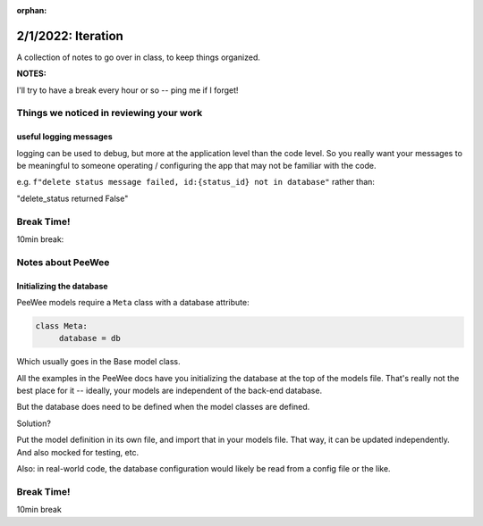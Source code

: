 :orphan:

.. _notes_lesson04:

###################
2/1/2022: Iteration
###################


A collection of notes to go over in class, to keep things organized.

**NOTES:**

I'll try to have a break every hour or so -- ping me if I forget!



Things we noticed in reviewing your work
========================================

useful logging messages
-----------------------

logging can be used to debug, but more at the application level than the code level. So you really want your messages to be meaningful to someone operating / configuring the app that may not be familiar with the code.

e.g.
``f"delete status message failed, id:{status_id} not in database"``
rather than:

"delete_status returned False"



Break Time!
===========

10min break:

Notes about PeeWee
==================

Initializing the database
-------------------------

PeeWee models require a ``Meta`` class with a database attribute:

.. code-block:: python

   class Meta:
        database = db

Which usually goes in the Base model class.

All the examples in the PeeWee docs have you initializing the database at the top of the models file. That's really not the best place for it -- ideally, your models are independent of the back-end database.

But the database does need to be defined when the model classes are defined.

Solution?

Put the model definition in its own file, and import that in your models file. That way, it can be updated independently. And also mocked for testing, etc.

Also: in real-world code, the database configuration would likely be read from a config file or the like.





Break Time!
===========

10min break


